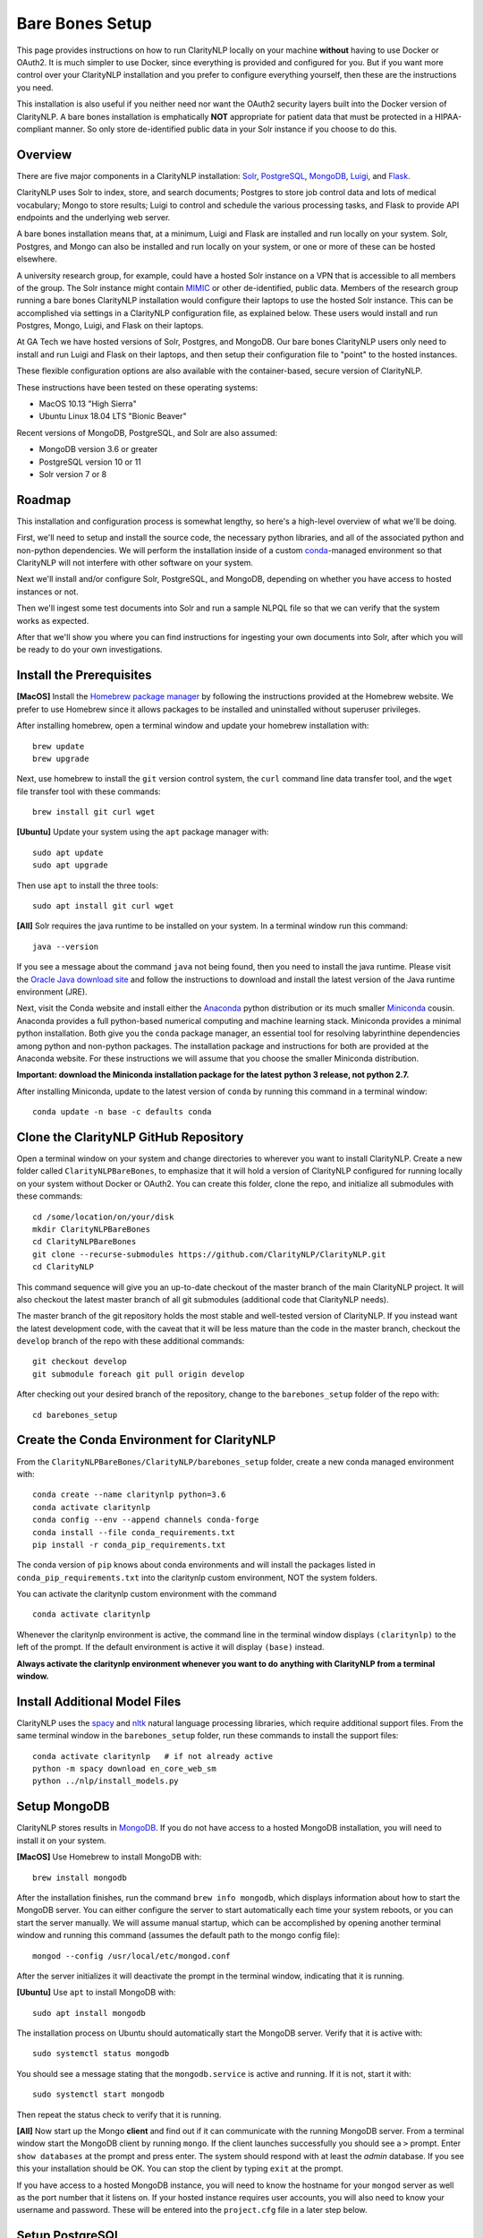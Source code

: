 .. _barebonessetup:

Bare Bones Setup
================

This page provides instructions on how to run ClarityNLP locally on your
machine **without** having to use Docker or OAuth2. It is much simpler to use
Docker, since everything is provided and configured for you. But if you want
more control over your ClarityNLP installation and you prefer to configure
everything yourself, then these are the instructions you need.

This installation is also useful if you neither need nor want the OAuth2
security layers built into the Docker version of ClarityNLP. A bare bones
installation is emphatically **NOT** appropriate for patient data that must
be protected in a HIPAA-compliant manner. So only store de-identified public
data in your Solr instance if you choose to do this.

Overview
--------

There are five major components in a ClarityNLP installation:
`Solr <https://lucene.apache.org/solr/>`_,
`PostgreSQL <https://www.postgresql.org/>`_,
`MongoDB <https://www.mongodb.com/>`_,
`Luigi <https://luigi.readthedocs.io/en/stable/#>`_, and
`Flask <http://flask.pocoo.org/>`_.

ClarityNLP uses Solr to index, store, and search documents; Postgres to store
job control data and lots of medical vocabulary; Mongo to store results;
Luigi to control and schedule the various processing tasks, and Flask to
provide API endpoints and the underlying web server.

A bare bones installation means that, at a minimum, Luigi and Flask are
installed and run locally on your system. Solr, Postgres, and Mongo can also
be installed and run locally on your system, or one or more of these can be
hosted elsewhere.

A university research group, for example, could have a hosted Solr instance on
a VPN that is accessible to all members of the group. The Solr instance might
contain `MIMIC <https://mimic.physionet.org/>`_ or other de-identified, public
data. Members of the research group running a bare bones ClarityNLP
installation would configure their laptops to use the hosted Solr instance.
This can be accomplished via settings in a ClarityNLP configuration file, as
explained below. These users would install and run Postgres, Mongo, Luigi, and
Flask on their laptops.

At GA Tech we have hosted versions of Solr, Postgres, and MongoDB. Our bare
bones ClarityNLP users only need to install and run Luigi and Flask on their
laptops, and then setup their configuration file to "point" to the hosted
instances.

These flexible configuration options are also available with the
container-based, secure version of ClarityNLP.

These instructions have been tested on these operating systems:

- MacOS 10.13 "High Sierra"
- Ubuntu Linux 18.04 LTS "Bionic Beaver"

Recent versions of MongoDB, PostgreSQL, and Solr are also assumed:

- MongoDB version 3.6 or greater
- PostgreSQL version 10 or 11
- Solr version 7 or 8

Roadmap
-------

This installation and configuration process is somewhat lengthy, so here's a
high-level overview of what we'll be doing.

First, we'll need to setup and install the source code, the necessary python
libraries, and all of the associated python and non-python dependencies. We
will perform the installation inside of a custom
`conda <https://www.anaconda.com>`_-managed environment
so that ClarityNLP will not interfere with other software on your system.

Next we'll install and/or configure Solr, PostgreSQL, and MongoDB,
depending on whether you have access to hosted instances or not.

Then we'll ingest some test documents into Solr and run a sample NLPQL file so
that we can verify that the system works as expected.

After that we'll show you where you can find instructions for ingesting your
own documents into Solr, after which you will be ready to do your own
investigations.


Install the Prerequisites
-------------------------

**[MacOS]** Install the `Homebrew package manager <https://brew.sh>`_
by following the instructions provided at the Homebrew website. We prefer to
use Homebrew since it allows packages to be installed and uninstalled without
superuser privileges.

After installing homebrew, open a terminal window and update your homebrew
installation with:
::
   brew update
   brew upgrade

Next, use homebrew to install the ``git`` version control system, the ``curl``
command line data transfer tool, and the ``wget`` file transfer tool with
these commands:
::
   brew install git curl wget

**[Ubuntu]** Update your system using the ``apt`` package manager with:
::
   sudo apt update
   sudo apt upgrade
   
Then use ``apt`` to install the three tools:
::
   sudo apt install git curl wget

**[All]** Solr requires the java runtime to be installed on your system. In a
terminal window run this command:
::
   java --version

If you see a message about the command ``java`` not being found, then you need
to install the java runtime. Please visit the
`Oracle Java download site <https://www.oracle.com/downloads/>`_ and
follow the instructions to download and install the latest version of the
Java runtime environment (JRE).
   
Next, visit the Conda website and install either the
`Anaconda <https://www.anaconda.com>`_ python distribution or its much smaller 
`Miniconda <https://docs.conda.io/en/latest/miniconda.html>`_
cousin. Anaconda provides a full python-based numerical computing and machine
learning stack. Miniconda provides a minimal python installation. Both give
you the ``conda`` package manager, an essential tool for resolving labyrinthine
dependencies among python and non-python packages. The installation package and
instructions for both are provided at the Anaconda website. For these
instructions we will assume that you choose the smaller Miniconda distribution.

**Important: download the Miniconda installation package for the latest**
**python 3 release, not python 2.7.**

After installing Miniconda, update to the latest version of ``conda`` by
running this command in a terminal window:
::

   conda update -n base -c defaults conda


Clone the ClarityNLP GitHub Repository
--------------------------------------

Open a terminal window on your system and change directories to wherever you
want to install ClarityNLP. Create a new folder called ``ClarityNLPBareBones``,
to emphasize that it will hold a version of ClarityNLP configured for running
locally on your system without Docker or OAuth2. You can create this
folder, clone the repo, and initialize all submodules with these commands:
::
   cd /some/location/on/your/disk
   mkdir ClarityNLPBareBones
   cd ClarityNLPBareBones
   git clone --recurse-submodules https://github.com/ClarityNLP/ClarityNLP.git
   cd ClarityNLP

This command sequence will give you an up-to-date checkout of the master
branch of the main ClarityNLP project. It will also checkout the latest master
branch of all git submodules (additional code that ClarityNLP needs).

The master branch of the git repository holds the most stable and well-tested
version of ClarityNLP. If you instead want the latest development code, with
the caveat that it will be less mature than the code in the master branch,
checkout the ``develop`` branch of the repo with these additional commands:
::
   git checkout develop
   git submodule foreach git pull origin develop

After checking out your desired branch of the repository, change to the
``barebones_setup`` folder of the repo with:
::
   cd barebones_setup

   
Create the Conda Environment for ClarityNLP
-------------------------------------------

From the ``ClarityNLPBareBones/ClarityNLP/barebones_setup`` folder, create a
new conda managed environment with:
::
   conda create --name claritynlp python=3.6   
   conda activate claritynlp
   conda config --env --append channels conda-forge
   conda install --file conda_requirements.txt
   pip install -r conda_pip_requirements.txt

The conda version of ``pip`` knows about conda environments and will install
the packages listed in ``conda_pip_requirements.txt`` into the claritynlp
custom environment, NOT the system folders.

You can activate the claritynlp custom environment with the command
::

   conda activate claritynlp

Whenever the claritynlp environment is active, the command line in the
terminal window displays ``(claritynlp)`` to the left of the prompt. If the
default environment is active it will display ``(base)`` instead.

**Always activate the claritynlp environment whenever you want to do**
**anything with ClarityNLP from a terminal window.**

   
Install Additional Model Files
------------------------------

ClarityNLP uses the `spacy <https://spacy.io/>`_ and
`nltk <https://www.nltk.org/>`_ natural language processing
libraries, which require additional support files. From the same terminal
window in the ``barebones_setup`` folder, run these commands to install the
support files:
::
   conda activate claritynlp   # if not already active
   python -m spacy download en_core_web_sm
   python ../nlp/install_models.py

 
Setup MongoDB
-------------
  
ClarityNLP stores results in `MongoDB <https://www.mongodb.com/>`_. If you do
not have access to a hosted MongoDB installation, you will need to install it
on your system.

**[MacOS]** Use Homebrew to install MongoDB with:
::
   brew install mongodb

After the installation finishes, run the command ``brew info mongodb``, which
displays information about how to start the MongoDB server. You can either
configure the server to start automatically each time your system reboots, or
you can start the server manually. We will assume manual startup, which can be
accomplished by opening another terminal window and running this command
(assumes the default path to the mongo config file):
::
   mongod --config /usr/local/etc/mongod.conf

After the server initializes it will deactivate the prompt in the terminal
window, indicating that it is running.

**[Ubuntu]** Use ``apt`` to install MongoDB with:
::
   sudo apt install mongodb

The installation process on Ubuntu should automatically start the MongoDB
server. Verify that it is active with:
::
   sudo systemctl status mongodb

You should see a message stating that the ``mongodb.service`` is active and
running. If it is not, start it with:
::
   sudo systemctl start mongodb

Then repeat the status check to verify that it is running.
   
**[All]** Now start up the Mongo **client** and find out if it can
communicate with the running MongoDB server. From a terminal window start the
MongoDB client by running ``mongo``. If the client launches successfully you
should see a ``>`` prompt. Enter ``show databases`` at the prompt and press
enter. The system should respond with at least the *admin* database. If you
see this your installation should be OK. You can stop the client by typing
``exit`` at the prompt.

If you have access to a hosted MongoDB instance, you will need to know the
hostname for your ``mongod`` server as well as the port number that it listens
on. If your hosted instance requires user accounts, you will also need to know
your username and password. These will be entered into the ``project.cfg``
file in a later step below.
   
  
Setup PostgreSQL
----------------

Now we need to install and configure PostgreSQL. ClarityNLP uses Postgres for
job control and for storing OMOP vocabulary files. Perhaps the easiest option
for installing Postgres on MacOSX is to download and install
`Postgres.app <https://postgresapp.com/>`_, which takes care of most of the
setup and configuration for you. If you do not have access to a hosted Postgres
server, download the .dmg file from the Postgres.app website, run the
installer, and click `initialize` to create a new server. 

After everything is installed and running, you will see an elephant icon in
the menu bar at the upper right corner of your screen. Click the icon and a
menu will appear. The button in the lower right corner of the menu can be used
to start and stop the database server. For now, click the button and stop the
server, since we need to make a small change to the postgres configuration
file.

You will need to follow these configuration steps as well if you have a
hosted Postgres instance. You may need to ask your local database admin to
perform the configuration, depending on whether or not you have superuser
privileges for your particular installation. The location of the data
directory on your hosted instance will likely differ from that provided below,
which is specific to a Mac installation.

These instructions were developed for PostgreSQL 11.

Edit the PostgreSQL Config File
^^^^^^^^^^^^^^^^^^^^^^^^^^^^^^^

With the Postgres server stopped, click the elephant icon, click the
``Open Postgres`` menu item, and then click the ``Server Settings`` button on
the dialog that appears. Note the location of the data directory, which
defaults to ``~/Library/Application Support/Postgres/var-11``. The
``postgresql.conf`` file is located in the data directory and contains various
important parameters that govern the operation of the database. We need to
edit one of those params to make the data ingest process run more smoothly.

Open a text editor, browse to the Postgres data directory, and open the file
``postgresql.conf``. Search the file for the entry ``max_wal_size``, which
governs the size of the write-ahead log (hence the WAL acronym). If the
entry happens to be commented out, uncomment it. Set its value to 30GB (if
the value is already greater than 30GB don't change it). By
doing this we prevent checkpoints from occurring too frequently and slowing
down the data ingest process. Save the file after editing.

Then restart the server by clicking on the elephant icon and pressing the
start button.

Create the Database and a User Account
^^^^^^^^^^^^^^^^^^^^^^^^^^^^^^^^^^^^^^

With the database server installed, configured, and running, we now need to
create a user account. Open a terminal and browse to
``ClarityNLPBareBones/ClarityNLP/utilities/nlp-postgres``. From this folder
run the following commands (we suggest using a better password):
::
   psql postgres
   CREATE ROLE clarity_user WITH LOGIN PASSWORD 'password';
   CREATE DATABASE clarity;
   GRANT SELECT, INSERT, UPDATE, DELETE ON ALL TABLES IN SCHEMA nlp TO clarity_user;
   GRANT USAGE, SELECT ON ALL SEQUENCES IN SCHEMA nlp TO clarity_user;

These commands create the database and grant the ``clarity_user`` sufficient
privileges to use it with ClarityNLP.

Next, from the psql prompt run these commands to connect to the database and
setup the OMOP vocabulary tables:
::
   
   \connect clarity
   \i ddl/ddl.sql
   \i ddl/omop_vocab.sql
   \i ddl/omop_indexes.sql   

Load OMOP Vocabulary Files
^^^^^^^^^^^^^^^^^^^^^^^^^^
   
The database is now ready to ingest the OMOP vocabulary files. Keep your
``psql`` terminal window open. From a new terminal window follow these steps
to prepare the data for ingest:
::

   cd /tmp
   mkdir vocabs
   cd vocabs
   wget http://healthnlp.gtri.gatech.edu/clarity-files/omop_vocabulary_set.zip
   unzip omop_vocabulary_set.zip
   rm omop_vocabulary_set.zip

You should see the following files in ``/tmp/vocabs`` after unzipping:
::

   DOMAIN.csv
   CONCEPT_CLASS.csv
   CONCEPT.csv
   CONCEPT_ANCESTOR.csv
   RELATIONSHIP.csv
   CONCEPT_SYNONYM.csv
   VOCABULARY.csv
   CONCEPT_RELATIONSHIP.csv
   DRUG_STRENGTH.csv
   
Go back to your ``psql`` window and begin the process of loading data into the
database with this command (``copy_vocab.sql`` looks for the unzipped data in
``/tmp/vocabs``, in case you're wondering):
::

   \i dml/copy_vocab.sql

The loading process could take a **long** time, possibly one or two hours,
depending on the speed of your system. As the load progresses, it should
gradually generate the following output:
::
   SET
   COPY 2465049
   COPY 2781581
   COPY 23396378
   COPY 21912712
   COPY 3878286
   COPY 27
   COPY 446
   COPY 321
   COPY 40

Once you start the loading process, just let it run...it will eventually
finish. After loading completes, log out with the command
``\q``. You can close this window and the ``tmp/vocabs`` window.

Setup Solr
----------
ClarityNLP uses `Solr <http://lucene.apache.org/solr/>`_ as its document store.
If you do not have access to a hosted Solr instance, install Solr with Homebrew
by running this command:
::
   brew install solr

When the installation finishes run the command ``brew info solr`` to learn
how to start Solr. You can either have it start on boot or on demand with the
command
::
   solr start

After starting Solr, check to see that it is running by opening a web browser
to ``http://localhost:8983`` (or the appropriate URL for your hosted instance).
You should see the Solr admin dashboard. If you do, your Solr installation is
up and running.

We need to do some additional configuration of the Solr server and ingest
some test documents. We provide a python script to do this for you.
**This script assumes that you are running a modern version of Solr,**
**version 8 or later.** If you are running an older version this script
**may not work for you**, since some field type names changed at the
transition from Solr 6 to Solr 7.

Open a terminal window to ``ClarityNLPBareBones/ClarityNLP/barebones_setup``.
If you installed Solr on your local system run:
::
   conda activate claritynlp
   python ./configure_solr.py

If you use a hosted Solr instance, you should run these commands instead,
replacing the ``<hostname>`` and ``<port_number>`` placeholders with the values
for your hosted instance:
::
   conda activate claritynlp
   python ./configure_solr.py --hostname <hostname_string> --port <port_number>
   
This script creates a Solr core named ``claritynlp_test``, adds some custom
fields and types, and loads test documents contained in four ``.csv`` files.
You should confirm that the files ``sample.csv``, ``sample2.csv``,
``sample3.csv``, and ``sample4.csv`` were loaded successfully (load statements
appear in the console as the script runs). If the load failed for any reason
an error message will be written to stdout.

If the script ran without error, your ``claritynlp_test`` Solr core should
have ingested 7016 documents. Verify this by opening a web browser to
``http://localhost:8983``, or if you have a hosted Solr instance, to its admin
page. From the core selector at the left of the screen, select the
``claritynlp_test`` core and look in the ``Statistics`` window. The value of
the ``Num Docs`` field should equal 7016.

ClarityNLP expects the ingested documents to have a minimal set of fields, which
appear in the next table:

+-------------+--------------------------------------------------------------------+
| Field Name  | Description                                                        |
+=============+====================================================================+
| id          | a unique ID for this document                                      |
+-------------+--------------------------------------------------------------------+
| report_id   | a unique ID for this document (can use same value as ``id`` field) |
+-------------+--------------------------------------------------------------------+
| source      | the name of the document set, the name of your institution, etc.   |
+-------------+--------------------------------------------------------------------+
| subject     | a patient ID, drug name, or other identifier                       |
+-------------+--------------------------------------------------------------------+
| report_type | type of data in the document, i.e. ``discharge summary``,          |
|             | ``radiology``, etc.                                                |
+-------------+--------------------------------------------------------------------+
| report_date | timestamp in a format accepted by Solr:                            |
|             |                                                                    |
|             | - ``YYYY-MM-DDThh:mm:ssZ``                                         |
|             | - ``YYYY-MM-DDThh:mm:ss.fZ``                                       |
|             | - ``YYYY-MM-DDThh:mm:ss.ffZ``                                      |
|             | - ``YYYY-MM-DDThh:mm:ss.fffZ``                                     |
+-------------+--------------------------------------------------------------------+
| report_text | the actual text of the document, plain text                        |
+-------------+--------------------------------------------------------------------+

The test documents have all been configured with these fields. If you
decide to ingest additional documents into the ``claritynlp_test`` Solr core,
you will need to ensure that they contain these fields as well. Additional
information on document ingestion can be found
`here <https://clarity-nlp.readthedocs.io/en/latest/setup/ingest/generic_ingestion.html>`_.

Python scripts for ingesting some common document types can be found
`here <https://github.com/ClarityNLP/Utilities>`_.


Setup the Project Configuration File
------------------------------------

In the ``ClarityNLPBareBones/barebones_setup`` directory you will find a file named
``project.cfg``. This file gets loaded on startup and it configures Clarity to
run locally on your system.

If you plan to use hosted instances of either Solr, Postgres, or MongoDB, you
will need to edit the file and set the values appropriate for your system. The
file has a simple ``key=value`` format for each parameter. The Solr parameters
are located under the ``[solr]`` header, the Postgres params under the ``[pg]``
header, and the MongoDB params under the ``[mongo]`` header.

For instance, if you installed everything locally, but you changed the
PostgreSQL password above when you created the user account, you need to open
``project.cfg`` in a text editor, locate the ``[pg]`` section, find the
``password=password`` entry, and change the text on the right side of the
equals sign to the password that you used. If you used a password
of ``jx8#$04!Q%``, change the password line to ``password=jx8#$04!Q%``.

Make the appropriate changes for Solr, Postgres, and MongoDB to conform to
your desired configuration. Note that the username and password entries for
MongodB are commented out. It is possible to use MongoDB without having to
create a user account. If this is the case for your system, just leave these
entries commented out. Otherwise, uncomment them and set the values appropriate
for your system.

If you followed the instructions above *exactly* and installed everything
locally, you do not need to change anything in this file.

The provided ``project.cfg`` file tells ClarityNLP to use ``/tmp`` as the
location for the log file and various temporary files needed during the run. If
you want to put these files somewhere else, create the desired folders on your
system, make them writable, and set the paths in the ``[tmp]`` and ``[log]``
sections of ``project.cfg``. The paths would look like this after any changes:
::
   [tmp]
   dir=/path/to/my/preferred/tmp/dir

   [log]
   dir=/path/to/my/preferred/log/dir


**Double-check all entries in this file!** You will have problems getting the
system to run if you have typos or other errors for these parameters.
   
Once you are satisifed that the data in the file is correct, copy
``project.cfg`` from the ``barebones_setup`` folder into the ``nlp`` folder,
which is where ClarityNLP expects to find it:
::
   cp project.cfg ../nlp/project.cfg

   
Running Locally without Docker
------------------------------

Now we're finally ready to run. Here are the instructions for running a job
with your bare bones ClarityNLP system. We open several terminal windows to
start the various servers and schedulers. You can reduce the number of windows
by configuring Mongo, Postgres, and Solr to start as background processes
after each reboot, as mentioned above.

1. Start Solr
^^^^^^^^^^^^^

If you installed Solr locally and chose the manual start method, start Solr by
opening a terminal window and running ``solr start``.

Verify that you can communicate with your Solr core by pinging it. For a local
installation, open a Web browser and visit this URL:
``http://localhost:8983/solr/claritynlp_test/admin/ping``. For a hosted
instance, change ``localhost`` to whatever is appropriate for your system.

The Web browser should display a status of ``OK`` in the final line of output
if it is connected. If you get an HTTP 404 error, make recheck your URL and
make sure that your Solr instance is actually running.


2. Start the MongoDB Server
^^^^^^^^^^^^^^^^^^^^^^^^^^^

If you installed MongoDB locally, launch the the ``mongod`` server by supplying
the path to your local MongoDB config file as follows (this command uses the
default config file):
::
   mongod --config /usr/local/etc/mongod.conf

Verify that the mongo server is running by typing ``mongo`` into a terminal to
start the mongo client. It should connect to the database and prompt for input.
Exit the client by typing ``exit`` in the terminal.

For a hosted MongoDB instance you need to supply the connection params from the
terminal. If your Mongo installation does not require accounts and passwords,
connect to it with this command, replacing the ``<hostname or ip>`` and
``<port number>`` placeholders with values appropriate for your system:
::
   mongo --host <hostname or ip> --port <port number>

If your hosted instance requires a user name and password, you will need to
supply those as well. More info on connecting to a remote Mongo server can
be found `here <https://docs.mongodb.com/manual/mongo/>`_.
   
3. Start the Postgres Server
^^^^^^^^^^^^^^^^^^^^^^^^^^^^

If you installed Postgres locally, start the PostgreSQL server by clicking the
elephant icon in the menu bar at the upper right corner of your screen. Press
the start button at the lower right of the popup menu. Open another terminal
and verify that your server is available by running ``pg_isready``. It should
report ``accepting connections``.

If you use a hosted Postgres instance, check to see that it is up and running
with this command, replacing the hostname and port number with values suitable
for your installation:
::
   pg_isready -h <hostname> -p <port number>

If your Postgres server is running it should respond with
``accepting connections``.


4. Start the Luigi Task Scheduler
^^^^^^^^^^^^^^^^^^^^^^^^^^^^^^^^^

ClarityNLP uses Luigi to schedule and manage the data processing tasks. Luigi
must be manually started in a bare bones setup.

We will run Luigi from a dedicated directory, ``~/tmp/luigi``. Open another
terminal window and create ``~/tmp/luigi`` with these commands (this only
needs to be done once):
::
   mkdir -p ~/tmp/luigi
   cd ~/tmp/luigi
   mkdir logs

Launch Luigi with:
::
   conda activate claritynlp
   cd ~/tmp/luigi
   luigid --pidfile pid --logdir logs --state-path statefile

Luigi should start and the command prompt should become inactive. Keep Luigi
running for your entire ClarityNLP session. You only need to start Luigi once,
even if you plan to run multiple ClarityNLP jobs.


5. Start the Flask Web Server
^^^^^^^^^^^^^^^^^^^^^^^^^^^^^

ClarityNLP uses Flask as the underlying web framework. Flask must be manually
started in a bare bones setup.

Open yet another terminal window, cd to the
``ClarityNLPBareBones/ClarityNLP/nlp`` directory, and launch the web server
with:
::
   conda activate claritynlp
   export FLASK_APP=api.py
   python -m flask run

..
   If you want to run Flask in development mode with an active debugger,
   use this command sequence instead:
   ::
      export FLASK_APP=api.py
      export FLASK_ENV=development
      export FLASK_DEBUG=1
      python3 -m flask run

   The default value of ``FLASK_ENV`` is ``production``. The allowed values
   for ``FLASK_DEBUG`` are ``1`` (enable) and ``0`` (disable).

Just like Luigi, the Flask web server only needs to be started once. The web
server prints startup information to the screen as it initializes.
You can safely ignore any ``No section:`` warnings. When initialization
completes you should see output similar to this:
::
   * Serving Flask app "nlp.api"
   * Running on http://127.0.0.1:5000/ (Press CTRL+C to quit)

At this point ClarityNLP is fully initialized and waiting for commands.

6. Run a Validation Job
^^^^^^^^^^^^^^^^^^^^^^^

Open (yet another) terminal window and cd to
``ClarityNLPBareBones/ClarityNLP/barebones_setup``. Run the ``ls`` command
and note the file ``validation0.nlpql``. This is an NLPQL file that runs
several ClarityNLP tasks on a special validation document that was loaded into
the ``claritynlp_test`` Solr core during setup.

When we run this validation job, ClarityNLP will process the validation
document, run the validation tasks, and write results to MongoDB. We can
extract the results into a CSV file for easy viewing and then run a special
python script to check that the results are correct.

You launch a ClarityNLP job by performing an HTTP POST of your NLPQL file to
the ClarityNLP ``nlpql`` API endpoint. Since the local running instance of
ClarityNLP is listening at ``http://localhost:5000``, the appropriate URL
is ``http://localhost:5000/nlpql``.  We will see how to post the file using
the ``curl`` command line tool below. If you are familiar with
`Postman <https://www.getpostman.com/>`_ or other HTTP clients you could
certainly use those instead of ``curl``. Any HTTP client that can POST files
as plain text should be OK.

Before running the NLPQL file, we should first check it for syntax errors.
That can be accomplished by POSTing the NLPQL file to the ``nlpql_tester`` API
endpoint. From your terminal window run these commands to do so:
::
   conda activate claritynlp
   curl -i -X POST http://localhost:5000/nlpql_tester -H "Content-type:text/plain" --data-binary "@validation0.nlpql"

The curl command should generate output that looks similar to this:
::
   HTTP/1.0 200 OK
   Content-Type: text/html; charset=utf-8
   Content-Length: 2379
   Access-Control-Allow-Origin: *
   Server: Werkzeug/0.15.2 Python/3.6.6
   Date: Thu, 06 Jun 2019 00:37:26 GMT

   {
       "owner": "claritynlp",
        "name": "Validation 0",
        "population": "All",
        "context": "Patient",
        
        <lots of content omitted...>
        
        "debug": false,
        "limit": 100,
        "phenotype_id": 1
   }

This is the JSON representation of the NLPQL file generated by the ClarityNLP
front end. If you see JSON output similar to this your syntax is correct. If
you do not get JSON output then something is wrong with your NLPQL syntax.
There should be an error message printed in the Flask window. The
``validation0.nlpql`` file has been checked and should contain no syntax errors.

After the syntax check we're ready to run the job. POST the NLPQL file to the
``nlpql`` endpoint with this command:
::
   curl -i -X POST http://localhost:5000/nlpql -H "Content-type:text/plain" --data-binary "@validation0.nlpql"

The system should accept the job and print out a message stating where you can
download the results. The message should look similar to this:
::
   {
       "job_id": "1",
       "phenotype_id": "1",
       "phenotype_config": "http://localhost:5000/phenotype_id/1",
       "pipeline_ids": [
           1
       ],
       "pipeline_configs": [
           "http://localhost:5000/pipeline_id/1"
       ],
       "status_endpoint": "http://localhost:5000/status/1",
       "results_viewer": "?job=1",
       "luigi_task_monitoring": "http://localhost:8082/static/visualiser/index.html#search__search=job=1",
       "intermediate_results_csv": "http://localhost:5000/job_results/1/phenotype_intermediate",
       "main_results_csv": "http://localhost:5000/job_results/1/phenotype"
    }
   
The ``job_id`` increments each time you submit a new job. The system should
launch approximately 22 tasks to run the commands in this sample file.
If you open a web browser to the ``luigi_task_monitoring`` URL, you can watch
the tasks run to completion in the luigi task status display. Just refresh
the window periodically to update the task counts.

After the job finishes you can download a CSV file to see what ClarityNLP
found. The ``intermediate_results_csv`` file contains all of the raw data
values that the various tasks found.

To check the results, you need to generate a proper CSV file from the
intermediate results. The record delimiter should be a comma, **not a tab**,
which seems to be the default for Microsoft Excel. Assuming that you have the
intermediate result file open in Excel, press the key combination
<COMMAND>-A. This should highlight the leftmost column of data in the
spreadsheet. After highlighting, click the ``Data`` menu item, then press the
``Text to Columns`` icon in the ribbon at the top. When the wizard dialog
appears, make sure the ``Delimited`` radio button is highlighted. Click
``Next``. For the delimters, make sure that ``Comma`` is checked and that
``Tab`` is unchecked. Then click the ``Finish`` button. The data should appear
neatly arranged into columns. Then click the ``File|Save As...`` menu item.
On the dialog that appears, set the ``File Format`` combo box selection to
``Comma Separated Values (.csv)``. Make sure that a ``.csv`` extension appears
in the ``Save As`` edit control at the top of the dialog. Give the file a new
name if you want (but with a ``.csv`` extension), then click the ``Save``
button.

With the file saved to disk in proper CSV format, run this command from the
``ClarityNLPBareBones/ClarityNLP/barebones_setup`` folder to check the values:
::
   conda activate claritynlp  # if not already active
   python ./validate_results0.py --file /path/to/your/csv/file.csv

This command runs a python script to check each result. If the script finds no
errors it will print ``All results are valid.`` to stdout. If ClarityNLP is
working properly no errors should be found.


Shutdown
--------

Perform these actions to completely shutdown ClarityNLP on your system:

1. Stop the Flask webserver by entering <CTRL>-C in the flask terminal window.
2. Stop the Luigi task scheduler by entering <CTRL>-C in the luigi terminal
   window.
3. Stop the MongoDB database server by entering <CTRL>-C in the MongoDB
   terminal window.
4. Stop Solr by entering ``solr stop -all`` in a terminal window.
5. Stop Postgres by first clicking on the elephant icon in the menu bar at
   the upper right corner of the screen. Click the stop button on the menu
   that appears.

Alternatively, you could just terminate Flask and Luigi and keep the other
servers running if you plan to run more jobs later.

If you restart, always start Luigi **before** Flask, exactly as documented
above.
   

Final Words
-----------
   
An introduction to NLPQL can be found
`here <https://claritynlp.readthedocs.io/en/latest/user_guide/index.html>`_.

Additional information on how to run jobs with ClarityNLP can be found in
our
`Cooking with Clarity <https://github.com/ClarityNLP/ClarityNLP/tree/master/notebooks/cooking>`_
sessions. These are `Jupyter <https://jupyter.org/>`_ notebooks presented in a
tutorial format. Simply click on any of the ``.ipynb`` files to open the
notebook in a Web browser. These notebooks provide in-depth explorations of
topics relevant to computational phenotyping.
